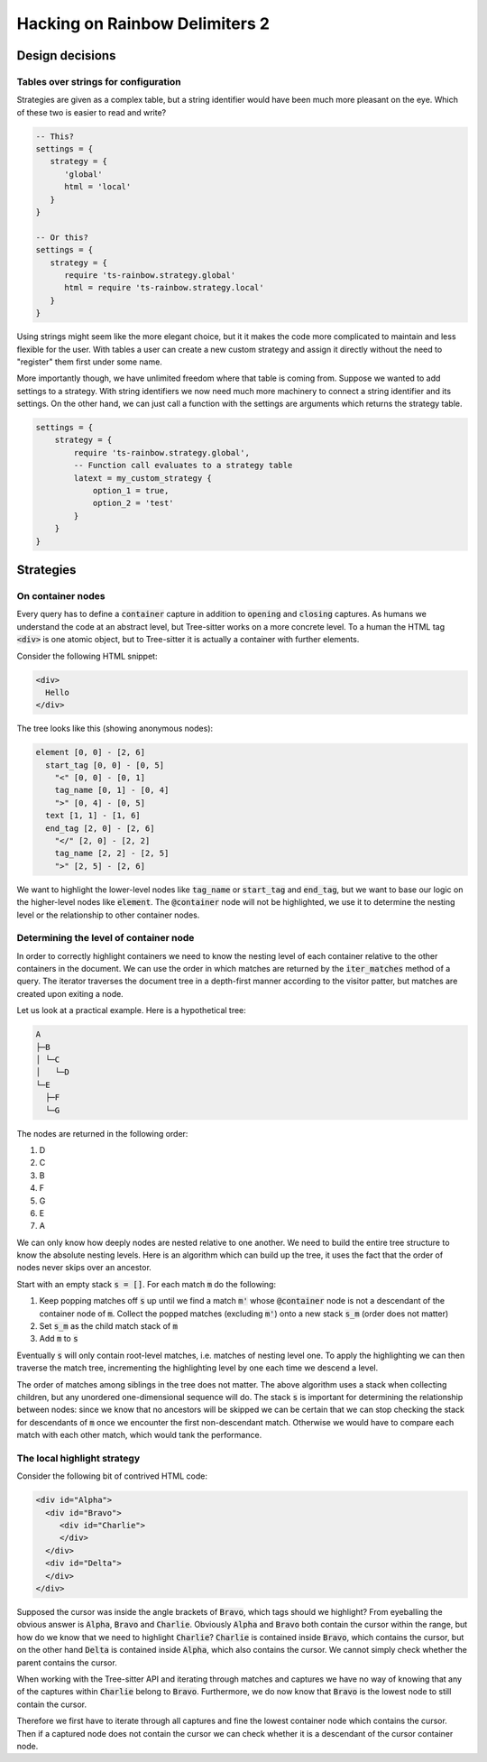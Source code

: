 .. default-role:: code

#################################
 Hacking on Rainbow Delimiters 2
#################################


Design decisions
################

Tables over strings for configuration
=====================================

Strategies are given as a complex table, but a string identifier would have
been much more pleasant on the eye. Which of these two is easier to read and
write?

.. code:: lua

   -- This?
   settings = {
      strategy = {
         'global'
         html = 'local'
      }
   }

   -- Or this?
   settings = {
      strategy = {
         require 'ts-rainbow.strategy.global'
         html = require 'ts-rainbow.strategy.local'
      }
   }

Using strings might seem like the more elegant choice, but it it makes the code
more complicated to maintain and less flexible for the user.  With tables a
user can create a new custom strategy and assign it directly without the need
to "register" them first under some name.

More importantly though, we have unlimited freedom where that table is coming
from.  Suppose we wanted to add settings to a strategy.  With string
identifiers we now need much more machinery to connect a string identifier and
its settings.  On the other hand, we can just call a function with the settings
are arguments which returns the strategy table.

.. code:: lua

   settings = {
       strategy = {
           require 'ts-rainbow.strategy.global',
           -- Function call evaluates to a strategy table
           latext = my_custom_strategy {
               option_1 = true,
               option_2 = 'test'
           }
       }
   }


Strategies
##########

On container nodes
==================

Every query has to define a `container` capture in addition to `opening` and
`closing` captures.  As humans we understand the code at an abstract level, but
Tree-sitter works on a more concrete level.  To a human the HTML tag `<div>` is
one atomic object, but to Tree-sitter it is actually a container with further
elements.

Consider the following HTML snippet:

.. code:: html

   <div>
     Hello
   </div>

The tree looks like this (showing anonymous nodes):

.. code::

   element [0, 0] - [2, 6]
     start_tag [0, 0] - [0, 5]
       "<" [0, 0] - [0, 1]
       tag_name [0, 1] - [0, 4]
       ">" [0, 4] - [0, 5]
     text [1, 1] - [1, 6]
     end_tag [2, 0] - [2, 6]
       "</" [2, 0] - [2, 2]
       tag_name [2, 2] - [2, 5]
       ">" [2, 5] - [2, 6]

We want to highlight the lower-level nodes like `tag_name` or `start_tag` and
`end_tag`, but we want to base our logic on the higher-level nodes like
`element`.  The `@container` node will not be highlighted, we use it to
determine the nesting level or the relationship to other container nodes.


Determining the level of container node
=======================================

In order to correctly highlight containers we need to know the nesting level of
each container relative to the other containers in the document.  We can use
the order in which matches are returned by the `iter_matches` method of a
query.  The iterator traverses the document tree in a depth-first manner
according to the visitor patter, but matches are created upon exiting a node.

Let us look at a practical example.  Here is a hypothetical tree:

.. code::

   A
   ├─B
   │ └─C
   │   └─D
   └─E
     ├─F
     └─G

The nodes are returned in the following order:

#) D
#) C
#) B
#) F
#) G
#) E
#) A

We can only know how deeply nodes are nested relative to one another.  We need
to build the entire tree structure to know the absolute nesting levels.  Here
is an algorithm which can build up the tree, it uses the fact that the order of
nodes never skips over an ancestor.

Start with an empty stack `s = []`.  For each match `m` do the following:

#) Keep popping matches off `s` up until we find a match `m'` whose
   `@container` node is not a descendant of the container node of `m`. Collect
   the popped matches (excluding `m'`) onto a new stack `s_m` (order does not
   matter)
#) Set `s_m` as the child match stack of `m`
#) Add `m` to `s`

Eventually `s` will only contain root-level matches, i.e. matches of nesting
level one.  To apply the highlighting we can then traverse the match tree,
incrementing the highlighting level by one each time we descend a level.

The order of matches among siblings in the tree does not matter.  The above
algorithm uses a stack when collecting children, but any unordered
one-dimensional sequence will do.  The stack `s` is important for determining
the relationship between nodes: since we know that no ancestors will be skipped
we can be certain that we can stop checking the stack for descendants of `m`
once we encounter the first non-descendant match.  Otherwise we would have to
compare each match with each other match, which would tank the performance.


The local highlight strategy
============================

Consider the following bit of contrived HTML code:

.. code:: html

   <div id="Alpha">
     <div id="Bravo">
        <div id="Charlie">
        </div>
     </div>
     <div id="Delta">
     </div>
   </div>

Supposed the cursor was inside the angle brackets of `Bravo`, which tags
should we highlight?  From eyeballing the obvious answer is `Alpha`, `Bravo`
and `Charlie`.  Obviously `Alpha` and `Bravo` both contain the cursor within
the range, but how do we know that we need to highlight `Charlie`?  `Charlie`
is contained inside `Bravo`, which contains the cursor, but on the other hand
`Delta` is contained inside `Alpha`, which also contains the cursor.  We cannot
simply check whether the parent contains the cursor.

When working with the Tree-sitter API and iterating through matches and
captures we have no way of knowing that any of the captures within `Charlie`
belong to `Bravo`.  Furthermore, we do now know that `Bravo` is the lowest node
to still contain the cursor.

Therefore we first have to iterate through all captures and fine the lowest
container node which contains the cursor.  Then if a captured node does not
contain the cursor we can check whether it is a descendant of the cursor
container node.

